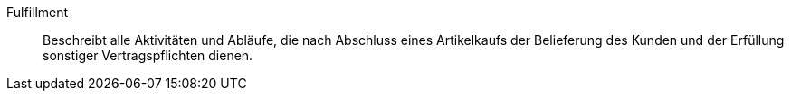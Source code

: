 [#fulfillment]
Fulfillment:: Beschreibt alle Aktivitäten und Abläufe, die nach Abschluss eines Artikelkaufs der Belieferung des Kunden und der Erfüllung sonstiger Vertragspflichten dienen.